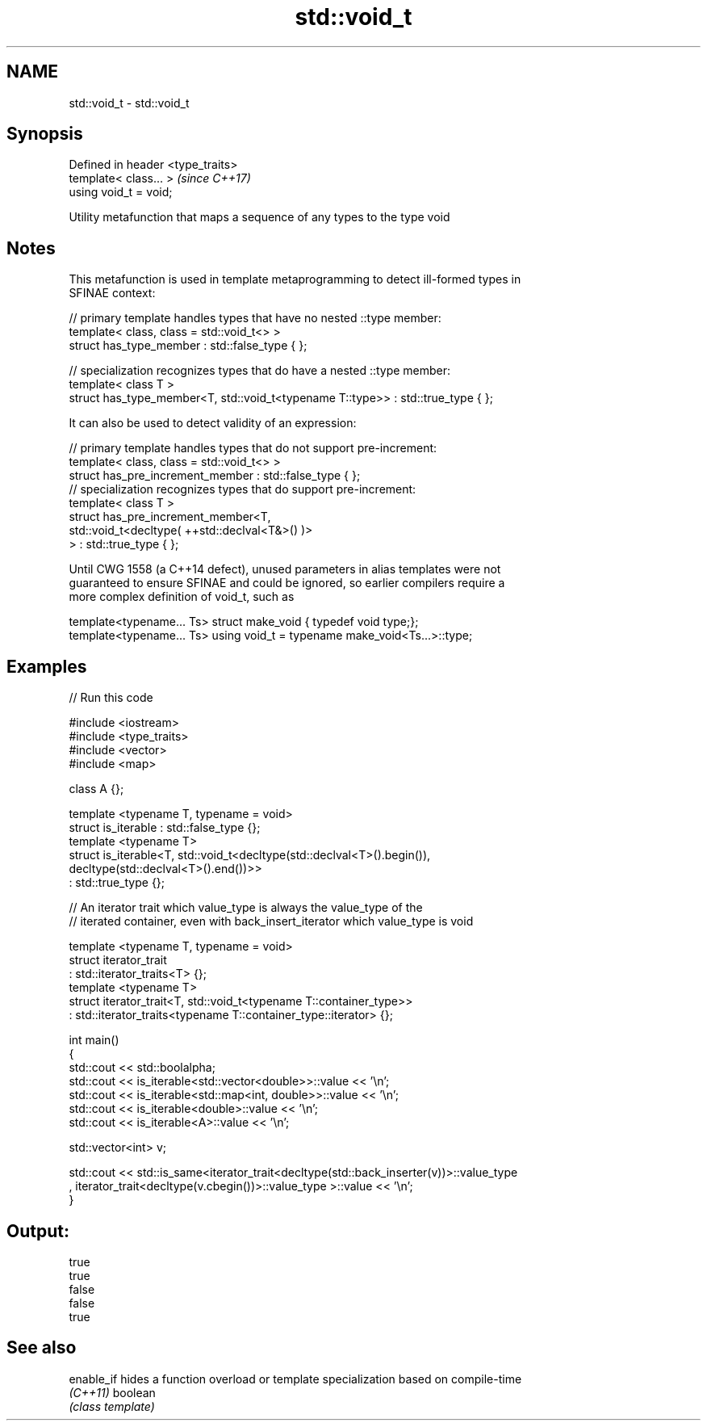 .TH std::void_t 3 "2020.11.17" "http://cppreference.com" "C++ Standard Libary"
.SH NAME
std::void_t \- std::void_t

.SH Synopsis
   Defined in header <type_traits>
   template< class... >             \fI(since C++17)\fP
   using void_t = void;

   Utility metafunction that maps a sequence of any types to the type void

.SH Notes

   This metafunction is used in template metaprogramming to detect ill-formed types in
   SFINAE context:

 // primary template handles types that have no nested ::type member:
 template< class, class = std::void_t<> >
 struct has_type_member : std::false_type { };
  
 // specialization recognizes types that do have a nested ::type member:
 template< class T >
 struct has_type_member<T, std::void_t<typename T::type>> : std::true_type { };

   It can also be used to detect validity of an expression:

 // primary template handles types that do not support pre-increment:
 template< class, class = std::void_t<> >
 struct has_pre_increment_member : std::false_type { };
 // specialization recognizes types that do support pre-increment:
 template< class T >
 struct has_pre_increment_member<T,
            std::void_t<decltype( ++std::declval<T&>() )>
        > : std::true_type { };

   Until CWG 1558 (a C++14 defect), unused parameters in alias templates were not
   guaranteed to ensure SFINAE and could be ignored, so earlier compilers require a
   more complex definition of void_t, such as

 template<typename... Ts> struct make_void { typedef void type;};
 template<typename... Ts> using void_t = typename make_void<Ts...>::type;

.SH Examples

   
// Run this code

 #include <iostream>
 #include <type_traits>
 #include <vector>
 #include <map>
  
 class A {};
  
 template <typename T, typename = void>
 struct is_iterable : std::false_type {};
 template <typename T>
 struct is_iterable<T, std::void_t<decltype(std::declval<T>().begin()),
                                   decltype(std::declval<T>().end())>>
     : std::true_type {};
  
 // An iterator trait which value_type is always the value_type of the
 // iterated container, even with back_insert_iterator which value_type is void
  
 template <typename T, typename = void>
 struct iterator_trait
 : std::iterator_traits<T> {};
 template <typename T>
 struct iterator_trait<T, std::void_t<typename T::container_type>>
 : std::iterator_traits<typename T::container_type::iterator> {};
  
 int main()
 {
     std::cout << std::boolalpha;
     std::cout << is_iterable<std::vector<double>>::value << '\\n';
     std::cout << is_iterable<std::map<int, double>>::value << '\\n';
     std::cout << is_iterable<double>::value << '\\n';
     std::cout << is_iterable<A>::value << '\\n';
  
  
     std::vector<int> v;
  
     std::cout << std::is_same<iterator_trait<decltype(std::back_inserter(v))>::value_type
     , iterator_trait<decltype(v.cbegin())>::value_type >::value << '\\n';
 }

.SH Output:

 true
 true
 false
 false
 true

.SH See also

   enable_if hides a function overload or template specialization based on compile-time
   \fI(C++11)\fP   boolean
             \fI(class template)\fP 
